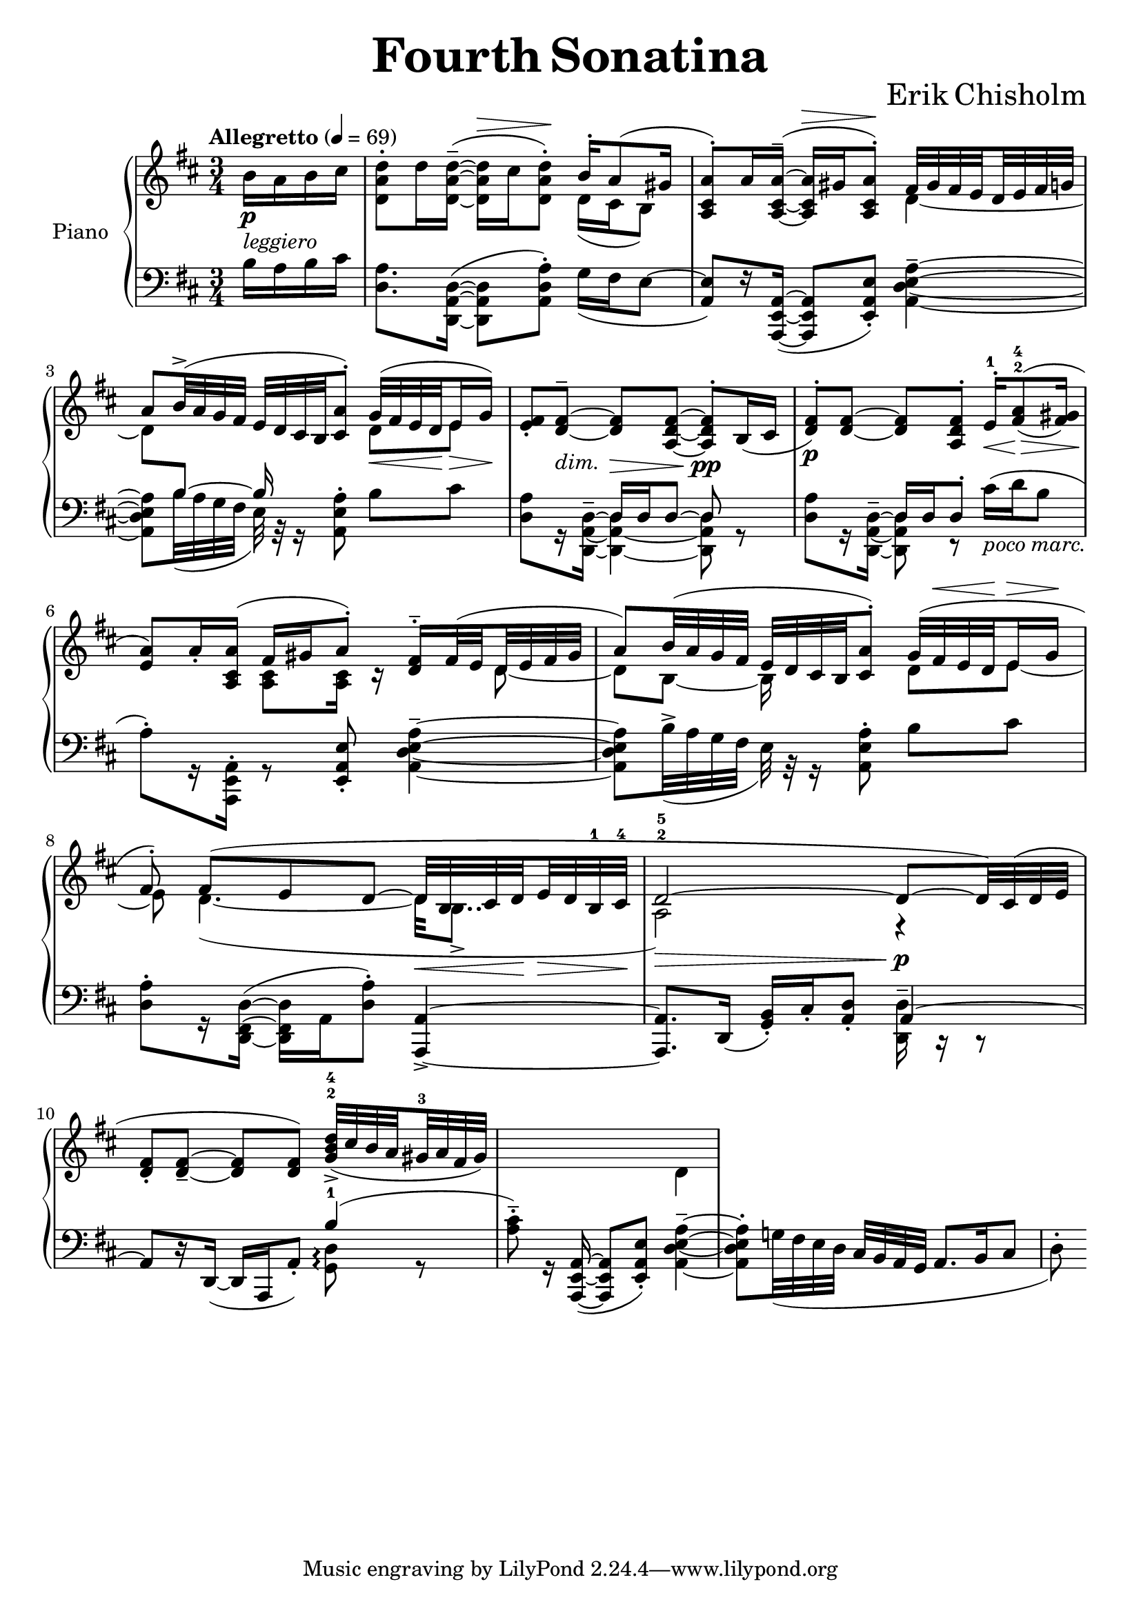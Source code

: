 \version "2.24.2"

global =
{
  \set subdivideBeams = ##t
  \set Staff.connectArpeggios = ##t
}

cup =
{
  \change Staff = "rh"
}

cdown =
{
  \change Staff = "lh"
}

rhone =
{
  \global
  \clef "treble"
  \key d \major 
  \time 3/4
  \tempo "Allegretto" 4 = 69
  \relative c'
  {
    \voiceTwo
    \partial 4 b'16\p-\markup{\italic{leggiero}}[a b cis]|%0
    <d a d,>8^.[d16 <d^~ a^~ d,_~>^-^(]q16^\>[cis q8^.])\! \voiceOne b16^.[a8^(gis16]|%1
    <a cis, a>8^.)[a16 <a^~ cis,_~ a_~>^-^(]q16^\>[gis q8^.])\! \set baseMoment = #(ly:make-moment 1/8) fis32[gis fis e d e fis g]|%2
    a8[b32^>^(a g fis] e[d cis b <a' cis,>8^.]) g32\<^([fis e d\! e16\> g])\!|%3
    <fis e>8_.[<fis^~ d_~>^-_\markup{\lower #4 \italic{dim.}}] q\>[<fis^~ d_~ a_~>] q^.\!\pp[b,16_(cis]|%4
    <fis d>8^.\p)[<fis^~ d_~>] q[<fis d a>^.] e16^.^1\<[<a fis>8^2^4\=1^(\!\>_(<gis fis>16)]\!|%5
    <a e>8\=1)[a16_. <a cis, a>](fis[gis a8^.]) <fis d>16^.^-[fis32^(e d e fis gis]|%6
    a8)[b32^(a g fis] e[d cis b <a' cis,>8^.]) g32^([fis^\< e d\! e16^\> g]\!|%7
    fis8^.) fis8^([e d^~] d32\<[b cis d\! e\> d b^1 cis^4]\!|%8
    d2^2^5^~\> d8\p\!^~[d32) cis^(d e]|%9
    <fis d>8_.[<fis^~ d_~>_-] q[q]) <d'-4 b-2 g-1>32_>_([cis b a gis^3 a fis gis])|%10
  }
}

rhtwo =
{
  \global
  \relative c'
  {
    s4|%0
    s2 d16_([cis b8])|%1
    s2 d4_~|%2
    d8[\cdown \voiceOne b^~] b16 s8. \cup \voiceTwo d8[e]|%3
    s2. s2.|%4-5
    s4 <cis a>8[q16] r16 s8 d_~|%6
    d8[b_~] b16 s8. d8[e_~]|%7
    e8 d4._~_(d32[b8.._>]|%8
    a2) r4|%9
    s2.|%10
    s2 d4|%11
  }
}

lhone =
{
  \global
  \clef "bass"
  \key d \major
  \voiceTwo
  \partial 4 b16[a b cis']|%0
  <a d>8.[<d^~ a,^~ d,_~>16^(]q8 <a d a,>^.) g16_([fis e8^~]|%1
  \voiceOne
  <e a,>8)[r16 <a,^~ e,_~ a,,_~>_(]q8[<e a, e,>_.]) \voiceTwo <a^~ e^~ d_~ a,_~>4^-|%2
  q8[b32_(a g fis] e) r32 r16 <a e a,>8^. b[cis']|%3
  <a d>8[r16 <d^~ a,_~ d,_~>^-] <d a,_~ d,_~>4 q8 r|%4
  <a d>8[r16 <d^~ a,_~ d,_~>^-] <d a, d,>8 r cis'16^(_\markup{\italic{poco marc.}}[d' b8]|%5
  a8^.)[r16 <a, e, a,,>16^.] r8 \voiceOne <e a, e,>8_. \voiceTwo <a^~ e^~ d_~ a,_~>4^-|%6
  q8[b32^>_(a g fis]e) r32 r16 <a e a,>8^. b[cis']|%7
  <a d>8^.[r16 <d^~ fis,^~ d,_~>^(] q16[a, <a d>8^.]) \voiceOne <a,^~ a,,_~>4_>|%8
  q8.[d,16_(]<b, g,>_.)[cis_. <d a,>8_.] a,4^~|%9
  a,8[r16 d,_~_(]d,[a,, a,8_.]) b4^(|%10
  \voiceTwo
  <cis' a>8^.^-) r16 \voiceOne <a,^~ e,_~ a,,_~>16_(q8[<e a, e,>_.]) \voiceTwo <a^~ e^~ d_~ a,_~>4^-|%11
  q8^.[g!32_(fis e d] \voiceOne cis[b, a, g,] a,8.[b,16 cis8]|%12
  \voiceTwo
  d8^.)
}

lhtwo =
{
  \global
  s4 s2. s2. s2.|%0-3
  \voiceOne
  s4 d16[d d8^~] d s8|%4
  s4 d16[d d8^.] s4|%5
  s2. s2. s2.|%6-8
  \voiceTwo
  s2 <d d,>16^- r r8|%9
  s2 <d g,>8\arpeggio r|%10
}

\header
{
  title = \markup{\fontsize #3 \bold{Fourth Sonatina}}
  composer = \markup{\fontsize #3 {Erik Chisholm}}
}


\score
{
  \new PianoStaff
  \with
  {
    \consists "Span_arpeggio_engraver"
    instrumentName = "Piano"
    midiInstrument = "acoustic grand"
  }
  <<
    \new Staff = "rh"
    <<
      \new Voice = "rhone"
      {
        \voiceOne
        \rhone
      }
      \new Voice = "rhtwo"
      {
        \voiceTwo
        \rhtwo
      }
    >>
    \new Staff = "lh"
    <<
      \new Voice = "lhone"
      {
        \voiceOne
        \lhone
      }
      \new Voice = "lhtwo"
      {
        \voiceTwo
        \lhtwo
      }
    >>
  >>
  \layout{}
  \midi{}
}
